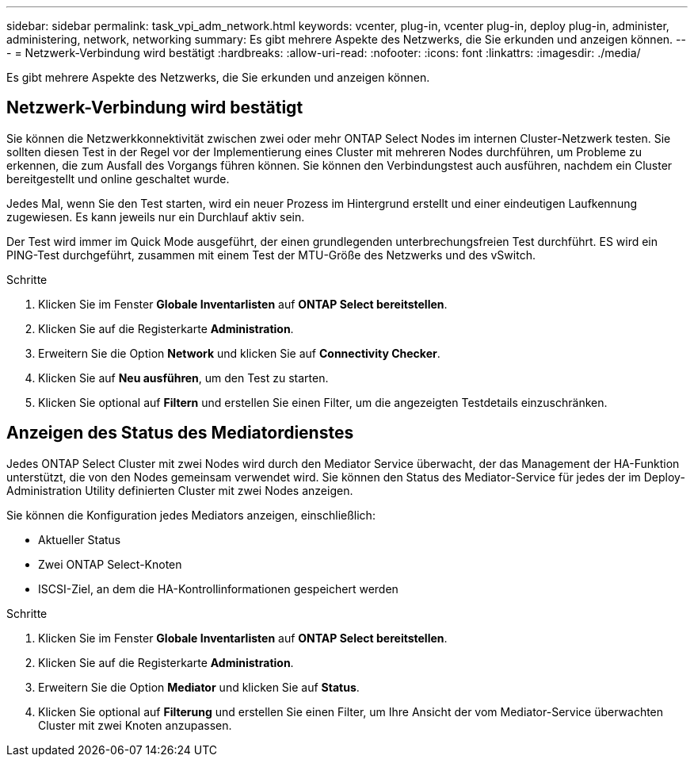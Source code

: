 ---
sidebar: sidebar 
permalink: task_vpi_adm_network.html 
keywords: vcenter, plug-in, vcenter plug-in, deploy plug-in, administer, administering, network, networking 
summary: Es gibt mehrere Aspekte des Netzwerks, die Sie erkunden und anzeigen können. 
---
= Netzwerk-Verbindung wird bestätigt
:hardbreaks:
:allow-uri-read: 
:nofooter: 
:icons: font
:linkattrs: 
:imagesdir: ./media/


[role="lead"]
Es gibt mehrere Aspekte des Netzwerks, die Sie erkunden und anzeigen können.



== Netzwerk-Verbindung wird bestätigt

Sie können die Netzwerkkonnektivität zwischen zwei oder mehr ONTAP Select Nodes im internen Cluster-Netzwerk testen. Sie sollten diesen Test in der Regel vor der Implementierung eines Cluster mit mehreren Nodes durchführen, um Probleme zu erkennen, die zum Ausfall des Vorgangs führen können. Sie können den Verbindungstest auch ausführen, nachdem ein Cluster bereitgestellt und online geschaltet wurde.

Jedes Mal, wenn Sie den Test starten, wird ein neuer Prozess im Hintergrund erstellt und einer eindeutigen Laufkennung zugewiesen. Es kann jeweils nur ein Durchlauf aktiv sein.

Der Test wird immer im Quick Mode ausgeführt, der einen grundlegenden unterbrechungsfreien Test durchführt. ES wird ein PING-Test durchgeführt, zusammen mit einem Test der MTU-Größe des Netzwerks und des vSwitch.

.Schritte
. Klicken Sie im Fenster *Globale Inventarlisten* auf *ONTAP Select bereitstellen*.
. Klicken Sie auf die Registerkarte *Administration*.
. Erweitern Sie die Option *Network* und klicken Sie auf *Connectivity Checker*.
. Klicken Sie auf *Neu ausführen*, um den Test zu starten.
. Klicken Sie optional auf *Filtern* und erstellen Sie einen Filter, um die angezeigten Testdetails einzuschränken.




== Anzeigen des Status des Mediatordienstes

Jedes ONTAP Select Cluster mit zwei Nodes wird durch den Mediator Service überwacht, der das Management der HA-Funktion unterstützt, die von den Nodes gemeinsam verwendet wird. Sie können den Status des Mediator-Service für jedes der im Deploy-Administration Utility definierten Cluster mit zwei Nodes anzeigen.

Sie können die Konfiguration jedes Mediators anzeigen, einschließlich:

* Aktueller Status
* Zwei ONTAP Select-Knoten
* ISCSI-Ziel, an dem die HA-Kontrollinformationen gespeichert werden


.Schritte
. Klicken Sie im Fenster *Globale Inventarlisten* auf *ONTAP Select bereitstellen*.
. Klicken Sie auf die Registerkarte *Administration*.
. Erweitern Sie die Option *Mediator* und klicken Sie auf *Status*.
. Klicken Sie optional auf *Filterung* und erstellen Sie einen Filter, um Ihre Ansicht der vom Mediator-Service überwachten Cluster mit zwei Knoten anzupassen.

